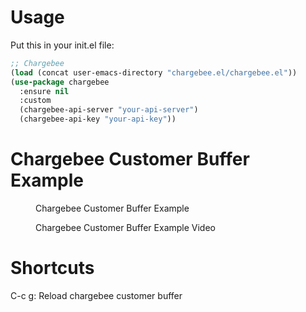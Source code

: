 * Usage

Put this in your init.el file:

#+BEGIN_SRC emacs-lisp
;; Chargebee
(load (concat user-emacs-directory "chargebee.el/chargebee.el"))
(use-package chargebee
  :ensure nil
  :custom
  (chargebee-api-server "your-api-server")
  (chargebee-api-key "your-api-key"))
#+END_SRC

* Chargebee Customer Buffer Example

#+CAPTION: Chargebee Customer Buffer Example
#+NAME:   fig:CHARGEBEE-CUSTOMER-BUFFER-EXAMPLE
[[./chargebee-customer-buffer-example.png]]

#+CAPTION: Chargebee Customer Buffer Example Video
#+NAME:   fig:CHARGEBEE-CUSTOMER-BUFFER-EXAMPLE-VIDEO
[[./emacs-chargebee-noaudio.gif]]

* Shortcuts 
C-c g: Reload chargebee customer buffer
